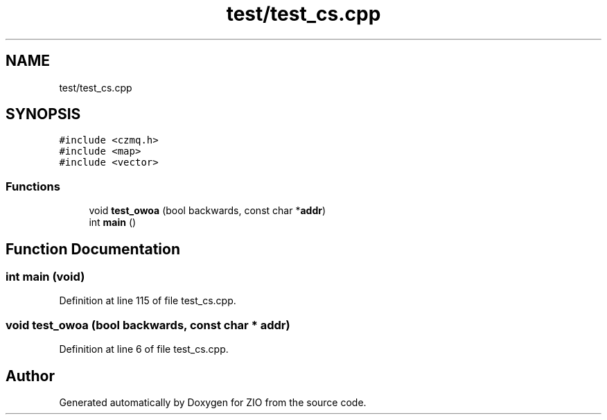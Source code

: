 .TH "test/test_cs.cpp" 3 "Tue Feb 4 2020" "ZIO" \" -*- nroff -*-
.ad l
.nh
.SH NAME
test/test_cs.cpp
.SH SYNOPSIS
.br
.PP
\fC#include <czmq\&.h>\fP
.br
\fC#include <map>\fP
.br
\fC#include <vector>\fP
.br

.SS "Functions"

.in +1c
.ti -1c
.RI "void \fBtest_owoa\fP (bool backwards, const char *\fBaddr\fP)"
.br
.ti -1c
.RI "int \fBmain\fP ()"
.br
.in -1c
.SH "Function Documentation"
.PP 
.SS "int main (void)"

.PP
Definition at line 115 of file test_cs\&.cpp\&.
.SS "void test_owoa (bool backwards, const char * addr)"

.PP
Definition at line 6 of file test_cs\&.cpp\&.
.SH "Author"
.PP 
Generated automatically by Doxygen for ZIO from the source code\&.
